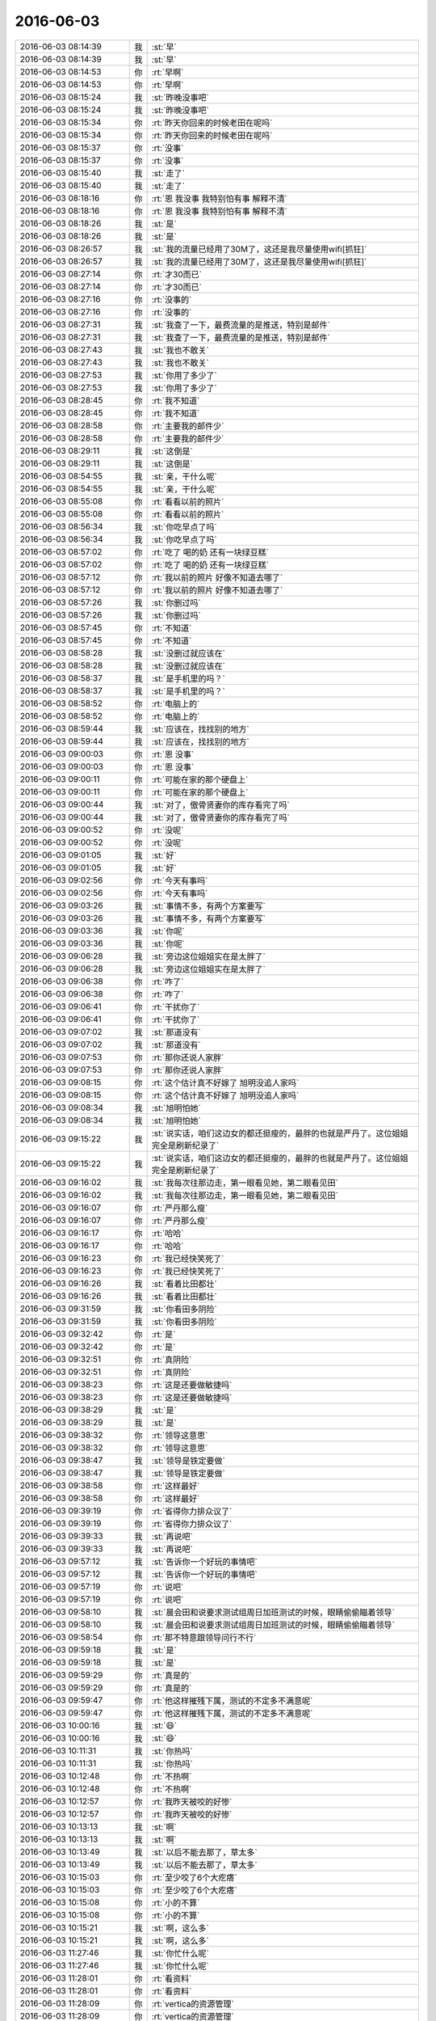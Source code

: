 2016-06-03
-------------

.. list-table::
   :widths: 25, 1, 60

   * - 2016-06-03 08:14:39
     - 我
     - :st:`早`
   * - 2016-06-03 08:14:39
     - 我
     - :st:`早`
   * - 2016-06-03 08:14:53
     - 你
     - :rt:`早啊`
   * - 2016-06-03 08:14:53
     - 你
     - :rt:`早啊`
   * - 2016-06-03 08:15:24
     - 我
     - :st:`昨晚没事吧`
   * - 2016-06-03 08:15:24
     - 我
     - :st:`昨晚没事吧`
   * - 2016-06-03 08:15:34
     - 你
     - :rt:`昨天你回来的时候老田在呢吗`
   * - 2016-06-03 08:15:34
     - 你
     - :rt:`昨天你回来的时候老田在呢吗`
   * - 2016-06-03 08:15:37
     - 你
     - :rt:`没事`
   * - 2016-06-03 08:15:37
     - 你
     - :rt:`没事`
   * - 2016-06-03 08:15:40
     - 我
     - :st:`走了`
   * - 2016-06-03 08:15:40
     - 我
     - :st:`走了`
   * - 2016-06-03 08:18:16
     - 你
     - :rt:`恩 我没事 我特别怕有事 解释不清`
   * - 2016-06-03 08:18:16
     - 你
     - :rt:`恩 我没事 我特别怕有事 解释不清`
   * - 2016-06-03 08:18:26
     - 我
     - :st:`是`
   * - 2016-06-03 08:18:26
     - 我
     - :st:`是`
   * - 2016-06-03 08:26:57
     - 我
     - :st:`我的流量已经用了30M了，这还是我尽量使用wifi[抓狂]`
   * - 2016-06-03 08:26:57
     - 我
     - :st:`我的流量已经用了30M了，这还是我尽量使用wifi[抓狂]`
   * - 2016-06-03 08:27:14
     - 你
     - :rt:`才30而已`
   * - 2016-06-03 08:27:14
     - 你
     - :rt:`才30而已`
   * - 2016-06-03 08:27:16
     - 你
     - :rt:`没事的`
   * - 2016-06-03 08:27:16
     - 你
     - :rt:`没事的`
   * - 2016-06-03 08:27:31
     - 我
     - :st:`我查了一下，最费流量的是推送，特别是邮件`
   * - 2016-06-03 08:27:31
     - 我
     - :st:`我查了一下，最费流量的是推送，特别是邮件`
   * - 2016-06-03 08:27:43
     - 我
     - :st:`我也不敢关`
   * - 2016-06-03 08:27:43
     - 我
     - :st:`我也不敢关`
   * - 2016-06-03 08:27:53
     - 我
     - :st:`你用了多少了`
   * - 2016-06-03 08:27:53
     - 我
     - :st:`你用了多少了`
   * - 2016-06-03 08:28:45
     - 你
     - :rt:`我不知道`
   * - 2016-06-03 08:28:45
     - 你
     - :rt:`我不知道`
   * - 2016-06-03 08:28:58
     - 你
     - :rt:`主要我的邮件少`
   * - 2016-06-03 08:28:58
     - 你
     - :rt:`主要我的邮件少`
   * - 2016-06-03 08:29:11
     - 我
     - :st:`这倒是`
   * - 2016-06-03 08:29:11
     - 我
     - :st:`这倒是`
   * - 2016-06-03 08:54:55
     - 我
     - :st:`亲，干什么呢`
   * - 2016-06-03 08:54:55
     - 我
     - :st:`亲，干什么呢`
   * - 2016-06-03 08:55:08
     - 你
     - :rt:`看看以前的照片`
   * - 2016-06-03 08:55:08
     - 你
     - :rt:`看看以前的照片`
   * - 2016-06-03 08:56:34
     - 我
     - :st:`你吃早点了吗`
   * - 2016-06-03 08:56:34
     - 我
     - :st:`你吃早点了吗`
   * - 2016-06-03 08:57:02
     - 你
     - :rt:`吃了 喝的奶 还有一块绿豆糕`
   * - 2016-06-03 08:57:02
     - 你
     - :rt:`吃了 喝的奶 还有一块绿豆糕`
   * - 2016-06-03 08:57:12
     - 你
     - :rt:`我以前的照片 好像不知道去哪了`
   * - 2016-06-03 08:57:12
     - 你
     - :rt:`我以前的照片 好像不知道去哪了`
   * - 2016-06-03 08:57:26
     - 我
     - :st:`你删过吗`
   * - 2016-06-03 08:57:26
     - 我
     - :st:`你删过吗`
   * - 2016-06-03 08:57:45
     - 你
     - :rt:`不知道`
   * - 2016-06-03 08:57:45
     - 你
     - :rt:`不知道`
   * - 2016-06-03 08:58:28
     - 我
     - :st:`没删过就应该在`
   * - 2016-06-03 08:58:28
     - 我
     - :st:`没删过就应该在`
   * - 2016-06-03 08:58:37
     - 我
     - :st:`是手机里的吗？`
   * - 2016-06-03 08:58:37
     - 我
     - :st:`是手机里的吗？`
   * - 2016-06-03 08:58:52
     - 你
     - :rt:`电脑上的`
   * - 2016-06-03 08:58:52
     - 你
     - :rt:`电脑上的`
   * - 2016-06-03 08:59:44
     - 我
     - :st:`应该在，找找别的地方`
   * - 2016-06-03 08:59:44
     - 我
     - :st:`应该在，找找别的地方`
   * - 2016-06-03 09:00:03
     - 你
     - :rt:`恩 没事`
   * - 2016-06-03 09:00:03
     - 你
     - :rt:`恩 没事`
   * - 2016-06-03 09:00:11
     - 你
     - :rt:`可能在家的那个硬盘上`
   * - 2016-06-03 09:00:11
     - 你
     - :rt:`可能在家的那个硬盘上`
   * - 2016-06-03 09:00:44
     - 我
     - :st:`对了，傲骨贤妻你的库存看完了吗`
   * - 2016-06-03 09:00:44
     - 我
     - :st:`对了，傲骨贤妻你的库存看完了吗`
   * - 2016-06-03 09:00:52
     - 你
     - :rt:`没呢`
   * - 2016-06-03 09:00:52
     - 你
     - :rt:`没呢`
   * - 2016-06-03 09:01:05
     - 我
     - :st:`好`
   * - 2016-06-03 09:01:05
     - 我
     - :st:`好`
   * - 2016-06-03 09:02:56
     - 你
     - :rt:`今天有事吗`
   * - 2016-06-03 09:02:56
     - 你
     - :rt:`今天有事吗`
   * - 2016-06-03 09:03:26
     - 我
     - :st:`事情不多，有两个方案要写`
   * - 2016-06-03 09:03:26
     - 我
     - :st:`事情不多，有两个方案要写`
   * - 2016-06-03 09:03:36
     - 我
     - :st:`你呢`
   * - 2016-06-03 09:03:36
     - 我
     - :st:`你呢`
   * - 2016-06-03 09:06:28
     - 我
     - :st:`旁边这位姐姐实在是太胖了`
   * - 2016-06-03 09:06:28
     - 我
     - :st:`旁边这位姐姐实在是太胖了`
   * - 2016-06-03 09:06:38
     - 你
     - :rt:`咋了`
   * - 2016-06-03 09:06:38
     - 你
     - :rt:`咋了`
   * - 2016-06-03 09:06:41
     - 你
     - :rt:`干扰你了`
   * - 2016-06-03 09:06:41
     - 你
     - :rt:`干扰你了`
   * - 2016-06-03 09:07:02
     - 我
     - :st:`那道没有`
   * - 2016-06-03 09:07:02
     - 我
     - :st:`那道没有`
   * - 2016-06-03 09:07:53
     - 你
     - :rt:`那你还说人家胖`
   * - 2016-06-03 09:07:53
     - 你
     - :rt:`那你还说人家胖`
   * - 2016-06-03 09:08:15
     - 你
     - :rt:`这个估计真不好嫁了 旭明没追人家吗`
   * - 2016-06-03 09:08:15
     - 你
     - :rt:`这个估计真不好嫁了 旭明没追人家吗`
   * - 2016-06-03 09:08:34
     - 我
     - :st:`旭明怕她`
   * - 2016-06-03 09:08:34
     - 我
     - :st:`旭明怕她`
   * - 2016-06-03 09:15:22
     - 我
     - :st:`说实话，咱们这边女的都还挺瘦的，最胖的也就是严丹了。这位姐姐完全是刷新纪录了`
   * - 2016-06-03 09:15:22
     - 我
     - :st:`说实话，咱们这边女的都还挺瘦的，最胖的也就是严丹了。这位姐姐完全是刷新纪录了`
   * - 2016-06-03 09:16:02
     - 我
     - :st:`我每次往那边走，第一眼看见她，第二眼看见田`
   * - 2016-06-03 09:16:02
     - 我
     - :st:`我每次往那边走，第一眼看见她，第二眼看见田`
   * - 2016-06-03 09:16:07
     - 你
     - :rt:`严丹那么瘦`
   * - 2016-06-03 09:16:07
     - 你
     - :rt:`严丹那么瘦`
   * - 2016-06-03 09:16:17
     - 你
     - :rt:`哈哈`
   * - 2016-06-03 09:16:17
     - 你
     - :rt:`哈哈`
   * - 2016-06-03 09:16:23
     - 你
     - :rt:`我已经快笑死了`
   * - 2016-06-03 09:16:23
     - 你
     - :rt:`我已经快笑死了`
   * - 2016-06-03 09:16:26
     - 我
     - :st:`看着比田都壮`
   * - 2016-06-03 09:16:26
     - 我
     - :st:`看着比田都壮`
   * - 2016-06-03 09:31:59
     - 我
     - :st:`你看田多阴险`
   * - 2016-06-03 09:31:59
     - 我
     - :st:`你看田多阴险`
   * - 2016-06-03 09:32:42
     - 你
     - :rt:`是`
   * - 2016-06-03 09:32:42
     - 你
     - :rt:`是`
   * - 2016-06-03 09:32:51
     - 你
     - :rt:`真阴险`
   * - 2016-06-03 09:32:51
     - 你
     - :rt:`真阴险`
   * - 2016-06-03 09:38:23
     - 你
     - :rt:`这是还要做敏捷吗`
   * - 2016-06-03 09:38:23
     - 你
     - :rt:`这是还要做敏捷吗`
   * - 2016-06-03 09:38:29
     - 我
     - :st:`是`
   * - 2016-06-03 09:38:29
     - 我
     - :st:`是`
   * - 2016-06-03 09:38:32
     - 你
     - :rt:`领导这意思`
   * - 2016-06-03 09:38:32
     - 你
     - :rt:`领导这意思`
   * - 2016-06-03 09:38:47
     - 我
     - :st:`领导是铁定要做`
   * - 2016-06-03 09:38:47
     - 我
     - :st:`领导是铁定要做`
   * - 2016-06-03 09:38:58
     - 你
     - :rt:`这样最好`
   * - 2016-06-03 09:38:58
     - 你
     - :rt:`这样最好`
   * - 2016-06-03 09:39:19
     - 你
     - :rt:`省得你力排众议了`
   * - 2016-06-03 09:39:19
     - 你
     - :rt:`省得你力排众议了`
   * - 2016-06-03 09:39:33
     - 我
     - :st:`再说吧`
   * - 2016-06-03 09:39:33
     - 我
     - :st:`再说吧`
   * - 2016-06-03 09:57:12
     - 我
     - :st:`告诉你一个好玩的事情吧`
   * - 2016-06-03 09:57:12
     - 我
     - :st:`告诉你一个好玩的事情吧`
   * - 2016-06-03 09:57:19
     - 你
     - :rt:`说吧`
   * - 2016-06-03 09:57:19
     - 你
     - :rt:`说吧`
   * - 2016-06-03 09:58:10
     - 我
     - :st:`晨会田和说要求测试组周日加班测试的时候，眼睛偷偷瞄着领导`
   * - 2016-06-03 09:58:10
     - 我
     - :st:`晨会田和说要求测试组周日加班测试的时候，眼睛偷偷瞄着领导`
   * - 2016-06-03 09:58:54
     - 你
     - :rt:`那不特意跟领导问行不行`
   * - 2016-06-03 09:59:18
     - 我
     - :st:`是`
   * - 2016-06-03 09:59:18
     - 我
     - :st:`是`
   * - 2016-06-03 09:59:29
     - 你
     - :rt:`真是的`
   * - 2016-06-03 09:59:29
     - 你
     - :rt:`真是的`
   * - 2016-06-03 09:59:47
     - 你
     - :rt:`他这样摧残下属，测试的不定多不满意呢`
   * - 2016-06-03 09:59:47
     - 你
     - :rt:`他这样摧残下属，测试的不定多不满意呢`
   * - 2016-06-03 10:00:16
     - 我
     - :st:`😄`
   * - 2016-06-03 10:00:16
     - 我
     - :st:`😄`
   * - 2016-06-03 10:11:31
     - 我
     - :st:`你热吗`
   * - 2016-06-03 10:11:31
     - 我
     - :st:`你热吗`
   * - 2016-06-03 10:12:48
     - 你
     - :rt:`不热啊`
   * - 2016-06-03 10:12:48
     - 你
     - :rt:`不热啊`
   * - 2016-06-03 10:12:57
     - 你
     - :rt:`我昨天被咬的好惨`
   * - 2016-06-03 10:12:57
     - 你
     - :rt:`我昨天被咬的好惨`
   * - 2016-06-03 10:13:13
     - 我
     - :st:`啊`
   * - 2016-06-03 10:13:13
     - 我
     - :st:`啊`
   * - 2016-06-03 10:13:49
     - 我
     - :st:`以后不能去那了，草太多`
   * - 2016-06-03 10:13:49
     - 我
     - :st:`以后不能去那了，草太多`
   * - 2016-06-03 10:15:03
     - 你
     - :rt:`至少咬了6个大疙瘩`
   * - 2016-06-03 10:15:03
     - 你
     - :rt:`至少咬了6个大疙瘩`
   * - 2016-06-03 10:15:08
     - 你
     - :rt:`小的不算`
   * - 2016-06-03 10:15:08
     - 你
     - :rt:`小的不算`
   * - 2016-06-03 10:15:21
     - 我
     - :st:`啊，这么多`
   * - 2016-06-03 10:15:21
     - 我
     - :st:`啊，这么多`
   * - 2016-06-03 11:27:46
     - 我
     - :st:`你忙什么呢`
   * - 2016-06-03 11:27:46
     - 我
     - :st:`你忙什么呢`
   * - 2016-06-03 11:28:01
     - 你
     - :rt:`看资料`
   * - 2016-06-03 11:28:01
     - 你
     - :rt:`看资料`
   * - 2016-06-03 11:28:09
     - 你
     - :rt:`vertica的资源管理`
   * - 2016-06-03 11:28:09
     - 你
     - :rt:`vertica的资源管理`
   * - 2016-06-03 11:28:14
     - 我
     - :st:`好的`
   * - 2016-06-03 11:28:14
     - 我
     - :st:`好的`
   * - 2016-06-03 11:28:20
     - 我
     - :st:`今天心情怎么样`
   * - 2016-06-03 11:28:20
     - 我
     - :st:`今天心情怎么样`
   * - 2016-06-03 11:28:30
     - 你
     - :rt:`挺好的啊`
   * - 2016-06-03 11:28:30
     - 你
     - :rt:`挺好的啊`
   * - 2016-06-03 11:29:01
     - 我
     - :st:`好，担心你感性的部分受昨天的影响`
   * - 2016-06-03 11:29:01
     - 我
     - :st:`好，担心你感性的部分受昨天的影响`
   * - 2016-06-03 11:29:34
     - 你
     - :rt:`没事 我就没当回事 最起码不是特别影响我心情的事`
   * - 2016-06-03 11:29:34
     - 你
     - :rt:`没事 我就没当回事 最起码不是特别影响我心情的事`
   * - 2016-06-03 11:29:45
     - 我
     - :st:`好的`
   * - 2016-06-03 11:29:45
     - 我
     - :st:`好的`
   * - 2016-06-03 11:29:53
     - 你
     - :rt:`这些有没有都无所谓`
   * - 2016-06-03 11:29:53
     - 你
     - :rt:`这些有没有都无所谓`
   * - 2016-06-03 11:30:12
     - 我
     - :st:`嗯`
   * - 2016-06-03 11:30:12
     - 我
     - :st:`嗯`
   * - 2016-06-03 11:40:55
     - 我
     - :st:`你今天带的什么吃的`
   * - 2016-06-03 11:40:55
     - 我
     - :st:`你今天带的什么吃的`
   * - 2016-06-03 12:32:17
     - 我
     - [链接] `居里夫人的婚外情人和爱因斯坦的私生女 <http://mp.weixin.qq.com/s?__biz=MzA5NDMyNzY0Mg==&mid=2650116673&idx=1&sn=a41217e8844baad8cd0512bfb2d52c0d&scene=1&srcid=0603DkjsLXBzmECO7VHv481I#rd>`_
   * - 2016-06-03 12:32:17
     - 我
     - [链接] `居里夫人的婚外情人和爱因斯坦的私生女 <http://mp.weixin.qq.com/s?__biz=MzA5NDMyNzY0Mg==&mid=2650116673&idx=1&sn=a41217e8844baad8cd0512bfb2d52c0d&scene=1&srcid=0603DkjsLXBzmECO7VHv481I#rd>`_
   * - 2016-06-03 13:22:57
     - 你
     - :rt:`亲 我那么妹夫过世了`
   * - 2016-06-03 13:22:57
     - 你
     - :rt:`亲 我那么妹夫过世了`
   * - 2016-06-03 13:38:50
     - 我
     - :st:`啊`
   * - 2016-06-03 13:38:50
     - 我
     - :st:`啊`
   * - 2016-06-03 13:38:57
     - 我
     - :st:`刚睡醒`
   * - 2016-06-03 13:38:57
     - 我
     - :st:`刚睡醒`
   * - 2016-06-03 13:39:05
     - 你
     - :rt:`恩`
   * - 2016-06-03 13:39:05
     - 你
     - :rt:`恩`
   * - 2016-06-03 13:40:10
     - 我
     - :st:`你需要回去看看吗`
   * - 2016-06-03 13:40:10
     - 我
     - :st:`你需要回去看看吗`
   * - 2016-06-03 13:40:43
     - 你
     - :rt:`我姑姑说不用了 都没让回去`
   * - 2016-06-03 13:40:43
     - 你
     - :rt:`我姑姑说不用了 都没让回去`
   * - 2016-06-03 13:40:53
     - 我
     - :st:`哦`
   * - 2016-06-03 13:40:53
     - 我
     - :st:`哦`
   * - 2016-06-03 13:41:24
     - 我
     - :st:`我睡不醒了，该死的戒断反应`
   * - 2016-06-03 13:41:24
     - 我
     - :st:`我睡不醒了，该死的戒断反应`
   * - 2016-06-03 13:42:30
     - 你
     - :rt:`怎么这么厉害`
   * - 2016-06-03 13:42:30
     - 你
     - :rt:`怎么这么厉害`
   * - 2016-06-03 13:48:35
     - 我
     - :st:`嗯`
   * - 2016-06-03 13:48:35
     - 我
     - :st:`嗯`
   * - 2016-06-03 13:48:45
     - 你
     - :rt:`你周一上班吗`
   * - 2016-06-03 13:48:45
     - 你
     - :rt:`你周一上班吗`
   * - 2016-06-03 13:48:58
     - 我
     - :st:`上班，我打算上两天`
   * - 2016-06-03 13:48:58
     - 我
     - :st:`上班，我打算上两天`
   * - 2016-06-03 13:49:10
     - 我
     - :st:`请一天假`
   * - 2016-06-03 13:49:10
     - 我
     - :st:`请一天假`
   * - 2016-06-03 13:49:15
     - 你
     - :rt:`恩 好`
   * - 2016-06-03 13:49:15
     - 你
     - :rt:`恩 好`
   * - 2016-06-03 13:50:17
     - 我
     - :st:`你看了阿娇朋友圈发的吗？`
   * - 2016-06-03 13:50:17
     - 我
     - :st:`你看了阿娇朋友圈发的吗？`
   * - 2016-06-03 13:50:32
     - 你
     - :rt:`没有 我看看`
   * - 2016-06-03 13:50:32
     - 你
     - :rt:`没有 我看看`
   * - 2016-06-03 13:51:03
     - 我
     - :st:`我当时想回一个：为什么男人的和女人的不一样`
   * - 2016-06-03 13:51:03
     - 我
     - :st:`我当时想回一个：为什么男人的和女人的不一样`
   * - 2016-06-03 13:51:45
     - 你
     - :rt:`她才不想呢`
   * - 2016-06-03 13:51:45
     - 你
     - :rt:`她才不想呢`
   * - 2016-06-03 13:52:46
     - 我
     - :st:`唉，人与人的差别怎么就那么大呢`
   * - 2016-06-03 13:52:46
     - 我
     - :st:`唉，人与人的差别怎么就那么大呢`
   * - 2016-06-03 13:53:07
     - 你
     - :rt:`是啊 我也觉得挺大的`
   * - 2016-06-03 13:53:07
     - 你
     - :rt:`是啊 我也觉得挺大的`
   * - 2016-06-03 14:46:34
     - 你
     - :rt:`你干嘛呢`
   * - 2016-06-03 14:46:34
     - 你
     - :rt:`你干嘛呢`
   * - 2016-06-03 14:46:47
     - 我
     - :st:`正在修改番薯的文档`
   * - 2016-06-03 14:46:47
     - 我
     - :st:`正在修改番薯的文档`
   * - 2016-06-03 14:46:52
     - 我
     - :st:`你呢`
   * - 2016-06-03 14:46:52
     - 我
     - :st:`你呢`
   * - 2016-06-03 14:47:03
     - 你
     - :rt:`翻译`
   * - 2016-06-03 14:47:03
     - 你
     - :rt:`翻译`
   * - 2016-06-03 14:47:05
     - 你
     - :rt:`好烦`
   * - 2016-06-03 14:47:05
     - 你
     - :rt:`好烦`
   * - 2016-06-03 14:47:15
     - 我
     - :st:`什么时候交`
   * - 2016-06-03 14:47:15
     - 我
     - :st:`什么时候交`
   * - 2016-06-03 14:47:26
     - 你
     - :rt:`没时候`
   * - 2016-06-03 14:47:26
     - 你
     - :rt:`没时候`
   * - 2016-06-03 14:47:34
     - 你
     - :rt:`也不是什么重要的活`
   * - 2016-06-03 14:47:34
     - 你
     - :rt:`也不是什么重要的活`
   * - 2016-06-03 14:47:38
     - 你
     - :rt:`就是磨洋工`
   * - 2016-06-03 14:47:38
     - 你
     - :rt:`就是磨洋工`
   * - 2016-06-03 14:47:42
     - 你
     - :rt:`所以我才烦`
   * - 2016-06-03 14:47:42
     - 你
     - :rt:`所以我才烦`
   * - 2016-06-03 14:47:45
     - 我
     - :st:`那就歇会吧，聊会天`
   * - 2016-06-03 14:47:45
     - 我
     - :st:`那就歇会吧，聊会天`
   * - 2016-06-03 14:47:53
     - 你
     - :rt:`好啊`
   * - 2016-06-03 14:47:53
     - 你
     - :rt:`好啊`
   * - 2016-06-03 14:48:00
     - 你
     - :rt:`我不累`
   * - 2016-06-03 14:48:00
     - 你
     - :rt:`我不累`
   * - 2016-06-03 14:48:05
     - 你
     - :rt:`就是不喜欢干这个活`
   * - 2016-06-03 14:48:05
     - 你
     - :rt:`就是不喜欢干这个活`
   * - 2016-06-03 14:48:18
     - 我
     - :st:`那就不干`
   * - 2016-06-03 14:48:18
     - 我
     - :st:`那就不干`
   * - 2016-06-03 14:49:05
     - 你
     - :rt:`唉`
   * - 2016-06-03 14:49:05
     - 你
     - :rt:`唉`
   * - 2016-06-03 14:49:42
     - 你
     - :rt:`王志最近干啥呢`
   * - 2016-06-03 14:49:42
     - 你
     - :rt:`王志最近干啥呢`
   * - 2016-06-03 14:49:57
     - 我
     - :st:`TPC-DS评估`
   * - 2016-06-03 14:49:57
     - 我
     - :st:`TPC-DS评估`
   * - 2016-06-03 14:52:37
     - 你
     - :rt:`也挺烦的`
   * - 2016-06-03 14:52:37
     - 你
     - :rt:`也挺烦的`
   * - 2016-06-03 14:52:42
     - 你
     - :rt:`调研就是很烦`
   * - 2016-06-03 14:52:42
     - 你
     - :rt:`调研就是很烦`
   * - 2016-06-03 14:52:52
     - 我
     - :st:`他不烦`
   * - 2016-06-03 14:52:52
     - 我
     - :st:`他不烦`
   * - 2016-06-03 14:52:54
     - 你
     - :rt:`主要目标不明确`
   * - 2016-06-03 14:52:54
     - 你
     - :rt:`主要目标不明确`
   * - 2016-06-03 14:53:21
     - 我
     - :st:`他的评估目标很明确的`
   * - 2016-06-03 14:53:21
     - 我
     - :st:`他的评估目标很明确的`
   * - 2016-06-03 14:54:00
     - 我
     - :st:`安排给他的任务已经完成了，他现在是自己找事干呢`
   * - 2016-06-03 14:54:00
     - 我
     - :st:`安排给他的任务已经完成了，他现在是自己找事干呢`
   * - 2016-06-03 14:54:18
     - 你
     - :rt:`那不给他安排活吗`
   * - 2016-06-03 14:54:18
     - 你
     - :rt:`那不给他安排活吗`
   * - 2016-06-03 14:55:01
     - 我
     - :st:`他的技术不行，以前安排过，经常出错，还得靠着老毛`
   * - 2016-06-03 14:55:01
     - 我
     - :st:`他的技术不行，以前安排过，经常出错，还得靠着老毛`
   * - 2016-06-03 14:56:01
     - 你
     - :rt:`哦 不是挺厉害的吗`
   * - 2016-06-03 14:56:01
     - 你
     - :rt:`哦 不是挺厉害的吗`
   * - 2016-06-03 14:56:09
     - 你
     - :rt:`那现在也不给安排活了啊`
   * - 2016-06-03 14:56:09
     - 你
     - :rt:`那现在也不给安排活了啊`
   * - 2016-06-03 14:56:10
     - 你
     - :rt:`好可怜`
   * - 2016-06-03 14:56:10
     - 你
     - :rt:`好可怜`
   * - 2016-06-03 14:56:40
     - 我
     - :st:`领导对他有别的安排`
   * - 2016-06-03 14:56:40
     - 我
     - :st:`领导对他有别的安排`
   * - 2016-06-03 14:56:58
     - 我
     - :st:`想让他代替领导去讲PPT`
   * - 2016-06-03 14:56:58
     - 我
     - :st:`想让他代替领导去讲PPT`
   * - 2016-06-03 14:57:12
     - 我
     - :st:`我现在给他安排的都是这样的活`
   * - 2016-06-03 14:57:12
     - 我
     - :st:`我现在给他安排的都是这样的活`
   * - 2016-06-03 14:57:30
     - 我
     - :st:`问题之类的就不安排他了`
   * - 2016-06-03 14:57:30
     - 我
     - :st:`问题之类的就不安排他了`
   * - 2016-06-03 14:58:09
     - 我
     - :st:`所以他现在培训的时候问的问题很多，就是因为需要全面了解咱们的产品`
   * - 2016-06-03 14:58:09
     - 我
     - :st:`所以他现在培训的时候问的问题很多，就是因为需要全面了解咱们的产品`
   * - 2016-06-03 14:59:05
     - 你
     - :rt:`哦 原来是这样啊`
   * - 2016-06-03 14:59:05
     - 你
     - :rt:`哦 原来是这样啊`
   * - 2016-06-03 14:59:13
     - 你
     - :rt:`那领导已经跟他说了呗`
   * - 2016-06-03 14:59:13
     - 你
     - :rt:`那领导已经跟他说了呗`
   * - 2016-06-03 14:59:21
     - 我
     - :st:`是`
   * - 2016-06-03 14:59:21
     - 我
     - :st:`是`
   * - 2016-06-03 14:59:39
     - 我
     - :st:`领导没有直接和他说，是通过我说的`
   * - 2016-06-03 14:59:39
     - 我
     - :st:`领导没有直接和他说，是通过我说的`
   * - 2016-06-03 15:01:48
     - 我
     - :st:`领导的意思是平时还在一组，等需要再喊他`
   * - 2016-06-03 15:01:48
     - 我
     - :st:`领导的意思是平时还在一组，等需要再喊他`
   * - 2016-06-03 15:01:57
     - 你
     - :rt:`好惨`
   * - 2016-06-03 15:01:57
     - 你
     - :rt:`好惨`
   * - 2016-06-03 15:02:04
     - 我
     - :st:`你知道王志有多滑吗`
   * - 2016-06-03 15:02:04
     - 我
     - :st:`你知道王志有多滑吗`
   * - 2016-06-03 15:02:26
     - 你
     - :rt:`不知道`
   * - 2016-06-03 15:02:26
     - 你
     - :rt:`不知道`
   * - 2016-06-03 15:03:05
     - 我
     - :st:`旭明让他整理每个月的统计数据，王志说整理不了问题的，他就不干，旭明还得让老毛干`
   * - 2016-06-03 15:03:05
     - 我
     - :st:`旭明让他整理每个月的统计数据，王志说整理不了问题的，他就不干，旭明还得让老毛干`
   * - 2016-06-03 15:03:50
     - 你
     - :rt:`这就叫知人知面不知心`
   * - 2016-06-03 15:03:50
     - 你
     - :rt:`这就叫知人知面不知心`
   * - 2016-06-03 15:03:59
     - 我
     - :st:`是`
   * - 2016-06-03 15:03:59
     - 我
     - :st:`是`
   * - 2016-06-03 15:04:11
     - 我
     - :st:`他当面一套，背后一套`
   * - 2016-06-03 15:04:11
     - 我
     - :st:`他当面一套，背后一套`
   * - 2016-06-03 15:04:22
     - 你
     - :rt:`是`
   * - 2016-06-03 15:04:22
     - 你
     - :rt:`是`
   * - 2016-06-03 15:05:18
     - 你
     - :rt:`害人害己`
   * - 2016-06-03 15:05:18
     - 你
     - :rt:`害人害己`
   * - 2016-06-03 15:05:29
     - 我
     - :st:`不说他了`
   * - 2016-06-03 15:05:29
     - 我
     - :st:`不说他了`
   * - 2016-06-03 15:05:37
     - 我
     - :st:`阿娇回家了吗`
   * - 2016-06-03 15:05:37
     - 我
     - :st:`阿娇回家了吗`
   * - 2016-06-03 15:05:39
     - 你
     - :rt:`恩`
   * - 2016-06-03 15:05:39
     - 你
     - :rt:`恩`
   * - 2016-06-03 15:06:34
     - 你
     - :rt:`回了`
   * - 2016-06-03 15:06:34
     - 你
     - :rt:`回了`
   * - 2016-06-03 15:06:39
     - 你
     - :rt:`我忘跟你说了`
   * - 2016-06-03 15:06:39
     - 你
     - :rt:`我忘跟你说了`
   * - 2016-06-03 15:06:44
     - 你
     - :rt:`前天晚上回去的`
   * - 2016-06-03 15:06:44
     - 你
     - :rt:`前天晚上回去的`
   * - 2016-06-03 15:06:53
     - 我
     - :st:`俩人没事了`
   * - 2016-06-03 15:06:53
     - 我
     - :st:`俩人没事了`
   * - 2016-06-03 15:07:27
     - 你
     - :rt:`就当没事了呗`
   * - 2016-06-03 15:07:27
     - 你
     - :rt:`就当没事了呗`
   * - 2016-06-03 15:08:56
     - 你
     - :rt:`为啥不说话了`
   * - 2016-06-03 15:08:56
     - 你
     - :rt:`为啥不说话了`
   * - 2016-06-03 15:09:08
     - 我
     - :st:`回邮件呢`
   * - 2016-06-03 15:09:08
     - 我
     - :st:`回邮件呢`
   * - 2016-06-03 15:10:46
     - 我
     - :st:`给你转一个敏捷开发的文章吧`
   * - 2016-06-03 15:10:46
     - 我
     - :st:`给你转一个敏捷开发的文章吧`
   * - 2016-06-03 15:10:53
     - 你
     - :rt:`好`
   * - 2016-06-03 15:10:53
     - 你
     - :rt:`好`
   * - 2016-06-03 15:10:56
     - 我
     - :st:`你先看看，增加点感性认识`
   * - 2016-06-03 15:10:56
     - 我
     - :st:`你先看看，增加点感性认识`
   * - 2016-06-03 15:11:06
     - 我
     - [链接] `我的敏捷开发方法论 <http://mp.weixin.qq.com/s?__biz=MjM5OTA1MDUyMA==&mid=2655436010&idx=1&sn=b4a933db68dce1c786932a2e946f0418&scene=0#rd>`_
   * - 2016-06-03 15:11:06
     - 我
     - [链接] `我的敏捷开发方法论 <http://mp.weixin.qq.com/s?__biz=MjM5OTA1MDUyMA==&mid=2655436010&idx=1&sn=b4a933db68dce1c786932a2e946f0418&scene=0#rd>`_
   * - 2016-06-03 15:11:10
     - 你
     - :rt:`你看领导昨天还发了个敏捷的链接呢`
   * - 2016-06-03 15:11:10
     - 你
     - :rt:`你看领导昨天还发了个敏捷的链接呢`
   * - 2016-06-03 15:11:24
     - 我
     - :st:`是`
   * - 2016-06-03 15:11:24
     - 我
     - :st:`是`
   * - 2016-06-03 15:17:34
     - 你
     - :rt:`我待会再看`
   * - 2016-06-03 15:17:34
     - 你
     - :rt:`我待会再看`
   * - 2016-06-03 15:18:09
     - 我
     - :st:`好的`
   * - 2016-06-03 15:18:09
     - 我
     - :st:`好的`
   * - 2016-06-03 15:18:40
     - 我
     - :st:`周末你干什么`
   * - 2016-06-03 15:18:40
     - 我
     - :st:`周末你干什么`
   * - 2016-06-03 15:18:55
     - 你
     - :rt:`没啥事`
   * - 2016-06-03 15:18:55
     - 你
     - :rt:`没啥事`
   * - 2016-06-03 15:19:06
     - 你
     - :rt:`睡觉[微笑]`
   * - 2016-06-03 15:19:06
     - 你
     - :rt:`睡觉[微笑]`
   * - 2016-06-03 15:19:24
     - 我
     - :st:`那倒是，好好补补觉`
   * - 2016-06-03 15:19:24
     - 我
     - :st:`那倒是，好好补补觉`
   * - 2016-06-03 15:20:26
     - 你
     - :rt:`没什么聊的`
   * - 2016-06-03 15:20:26
     - 你
     - :rt:`没什么聊的`
   * - 2016-06-03 15:20:34
     - 我
     - :st:`😄`
   * - 2016-06-03 15:20:34
     - 我
     - :st:`😄`
   * - 2016-06-03 15:20:40
     - 我
     - :st:`你没有问题了吗`
   * - 2016-06-03 15:20:40
     - 我
     - :st:`你没有问题了吗`
   * - 2016-06-03 15:21:06
     - 我
     - :st:`你以前总是一堆一堆的问题`
   * - 2016-06-03 15:21:06
     - 我
     - :st:`你以前总是一堆一堆的问题`
   * - 2016-06-03 15:21:20
     - 你
     - :rt:`哈哈`
   * - 2016-06-03 15:21:20
     - 你
     - :rt:`哈哈`
   * - 2016-06-03 15:21:25
     - 我
     - :st:`就是心情不好的时候才没有问题`
   * - 2016-06-03 15:21:25
     - 我
     - :st:`就是心情不好的时候才没有问题`
   * - 2016-06-03 15:21:26
     - 你
     - :rt:`没有什么了`
   * - 2016-06-03 15:21:26
     - 你
     - :rt:`没有什么了`
   * - 2016-06-03 15:21:44
     - 你
     - :rt:`我没有心情不好`
   * - 2016-06-03 15:21:44
     - 你
     - :rt:`我没有心情不好`
   * - 2016-06-03 15:21:56
     - 你
     - :rt:`我挺好的`
   * - 2016-06-03 15:21:56
     - 你
     - :rt:`我挺好的`
   * - 2016-06-03 15:22:02
     - 你
     - :rt:`你是不是一点不喜欢我啊`
   * - 2016-06-03 15:22:02
     - 你
     - :rt:`你是不是一点不喜欢我啊`
   * - 2016-06-03 15:22:14
     - 我
     - :st:`你为啥问这个`
   * - 2016-06-03 15:22:14
     - 我
     - :st:`你为啥问这个`
   * - 2016-06-03 15:22:29
     - 你
     - :rt:`昨天你说的`
   * - 2016-06-03 15:22:29
     - 你
     - :rt:`昨天你说的`
   * - 2016-06-03 15:23:00
     - 我
     - :st:`明白了，咱俩的术语老是对不上`
   * - 2016-06-03 15:23:00
     - 我
     - :st:`明白了，咱俩的术语老是对不上`
   * - 2016-06-03 15:23:33
     - 你
     - :rt:`哈哈`
   * - 2016-06-03 15:23:33
     - 你
     - :rt:`哈哈`
   * - 2016-06-03 15:23:38
     - 我
     - :st:`这么说吧`
   * - 2016-06-03 15:23:38
     - 我
     - :st:`这么说吧`
   * - 2016-06-03 15:23:43
     - 你
     - :rt:`你这个『喜欢』我都理解了一年了`
   * - 2016-06-03 15:23:43
     - 你
     - :rt:`你这个『喜欢』我都理解了一年了`
   * - 2016-06-03 15:23:49
     - 你
     - :rt:`一年半`
   * - 2016-06-03 15:23:49
     - 你
     - :rt:`一年半`
   * - 2016-06-03 15:24:33
     - 我
     - :st:`在两个陌生人到亲密的情侣之间，我认为是连续的光谱`
   * - 2016-06-03 15:24:33
     - 我
     - :st:`在两个陌生人到亲密的情侣之间，我认为是连续的光谱`
   * - 2016-06-03 15:24:43
     - 我
     - :st:`很难严格区分`
   * - 2016-06-03 15:24:43
     - 我
     - :st:`很难严格区分`
   * - 2016-06-03 15:25:03
     - 我
     - :st:`只能这么说，我对你没有欲望`
   * - 2016-06-03 15:25:03
     - 我
     - :st:`只能这么说，我对你没有欲望`
   * - 2016-06-03 15:25:07
     - 你
     - :rt:`恩`
   * - 2016-06-03 15:25:07
     - 你
     - :rt:`恩`
   * - 2016-06-03 15:25:12
     - 我
     - :st:`真是一点都没有`
   * - 2016-06-03 15:25:12
     - 我
     - :st:`真是一点都没有`
   * - 2016-06-03 15:25:32
     - 你
     - :rt:`我知道了`
   * - 2016-06-03 15:25:32
     - 你
     - :rt:`我知道了`
   * - 2016-06-03 15:25:46
     - 你
     - :rt:`别一直强调了`
   * - 2016-06-03 15:25:46
     - 你
     - :rt:`别一直强调了`
   * - 2016-06-03 15:25:58
     - 我
     - :st:`哈哈`
   * - 2016-06-03 15:25:58
     - 我
     - :st:`哈哈`
   * - 2016-06-03 15:26:16
     - 我
     - :st:`应该还是有你说的那种喜欢`
   * - 2016-06-03 15:26:16
     - 我
     - :st:`应该还是有你说的那种喜欢`
   * - 2016-06-03 15:26:25
     - 你
     - :rt:`也不一定有欲望才是喜欢吧`
   * - 2016-06-03 15:26:25
     - 你
     - :rt:`也不一定有欲望才是喜欢吧`
   * - 2016-06-03 15:26:26
     - 我
     - :st:`只不过我自己可以控制`
   * - 2016-06-03 15:26:26
     - 我
     - :st:`只不过我自己可以控制`
   * - 2016-06-03 15:26:36
     - 我
     - :st:`你说的对`
   * - 2016-06-03 15:26:36
     - 我
     - :st:`你说的对`
   * - 2016-06-03 15:27:18
     - 我
     - :st:`爱你，多少都会有一点，不过我自己可以控制，也不想给你带去困扰`
   * - 2016-06-03 15:27:18
     - 我
     - :st:`爱你，多少都会有一点，不过我自己可以控制，也不想给你带去困扰`
   * - 2016-06-03 15:27:34
     - 你
     - :rt:`爱我？`
   * - 2016-06-03 15:27:34
     - 你
     - :rt:`爱我？`
   * - 2016-06-03 15:27:44
     - 你
     - :rt:`我也觉得你很爱我`
   * - 2016-06-03 15:27:44
     - 你
     - :rt:`我也觉得你很爱我`
   * - 2016-06-03 15:27:46
     - 你
     - :rt:`哈哈`
   * - 2016-06-03 15:27:46
     - 你
     - :rt:`哈哈`
   * - 2016-06-03 15:27:49
     - 我
     - :st:`本来我对你就是爱护多，喜欢少`
   * - 2016-06-03 15:27:49
     - 我
     - :st:`本来我对你就是爱护多，喜欢少`
   * - 2016-06-03 15:28:00
     - 你
     - :rt:`是`
   * - 2016-06-03 15:28:00
     - 你
     - :rt:`是`
   * - 2016-06-03 15:28:13
     - 我
     - :st:`很多时候我会有一种冲动`
   * - 2016-06-03 15:28:13
     - 我
     - :st:`很多时候我会有一种冲动`
   * - 2016-06-03 15:28:18
     - 你
     - :rt:`你要非得说爱护也是对的`
   * - 2016-06-03 15:28:18
     - 你
     - :rt:`你要非得说爱护也是对的`
   * - 2016-06-03 15:28:21
     - 你
     - :rt:`啥？`
   * - 2016-06-03 15:28:21
     - 你
     - :rt:`啥？`
   * - 2016-06-03 15:28:29
     - 我
     - :st:`想把你保护起来的冲动`
   * - 2016-06-03 15:28:29
     - 我
     - :st:`想把你保护起来的冲动`
   * - 2016-06-03 15:28:45
     - 我
     - :st:`特别是你受委屈的时候`
   * - 2016-06-03 15:28:45
     - 我
     - :st:`特别是你受委屈的时候`
   * - 2016-06-03 15:29:19
     - 你
     - :rt:`真的啊`
   * - 2016-06-03 15:29:19
     - 你
     - :rt:`真的啊`
   * - 2016-06-03 15:29:21
     - 你
     - :rt:`好幸福`
   * - 2016-06-03 15:29:21
     - 你
     - :rt:`好幸福`
   * - 2016-06-03 15:29:22
     - 我
     - :st:`就有那种所有的委屈都由我来承受，让你躲在后面，只是享受生活`
   * - 2016-06-03 15:29:22
     - 我
     - :st:`就有那种所有的委屈都由我来承受，让你躲在后面，只是享受生活`
   * - 2016-06-03 15:29:28
     - 你
     - :rt:`哈哈`
   * - 2016-06-03 15:29:28
     - 你
     - :rt:`哈哈`
   * - 2016-06-03 15:29:38
     - 你
     - :rt:`那就是成我爸爸了`
   * - 2016-06-03 15:29:38
     - 你
     - :rt:`那就是成我爸爸了`
   * - 2016-06-03 15:29:43
     - 我
     - :st:`其实我也知道自己做不到`
   * - 2016-06-03 15:29:43
     - 我
     - :st:`其实我也知道自己做不到`
   * - 2016-06-03 15:29:50
     - 我
     - :st:`哈哈`
   * - 2016-06-03 15:29:50
     - 我
     - :st:`哈哈`
   * - 2016-06-03 15:30:05
     - 我
     - :st:`我最喜欢看你笑`
   * - 2016-06-03 15:30:05
     - 我
     - :st:`我最喜欢看你笑`
   * - 2016-06-03 15:30:14
     - 我
     - :st:`有时候会特意逗你笑`
   * - 2016-06-03 15:30:14
     - 我
     - :st:`有时候会特意逗你笑`
   * - 2016-06-03 15:30:20
     - 我
     - :st:`上午的时候就是`
   * - 2016-06-03 15:30:20
     - 我
     - :st:`上午的时候就是`
   * - 2016-06-03 15:30:22
     - 你
     - :rt:`哈哈`
   * - 2016-06-03 15:30:22
     - 你
     - :rt:`哈哈`
   * - 2016-06-03 15:30:28
     - 我
     - :st:`我给你发完消息`
   * - 2016-06-03 15:30:28
     - 我
     - :st:`我给你发完消息`
   * - 2016-06-03 15:30:29
     - 你
     - :rt:`哈哈`
   * - 2016-06-03 15:30:29
     - 你
     - :rt:`哈哈`
   * - 2016-06-03 15:30:35
     - 你
     - :rt:`你逗得我不行`
   * - 2016-06-03 15:30:35
     - 你
     - :rt:`你逗得我不行`
   * - 2016-06-03 15:30:38
     - 我
     - :st:`然后就看着你笑`
   * - 2016-06-03 15:30:38
     - 我
     - :st:`然后就看着你笑`
   * - 2016-06-03 15:30:57
     - 我
     - :st:`然后我就觉得特别满足`
   * - 2016-06-03 15:30:57
     - 我
     - :st:`然后我就觉得特别满足`
   * - 2016-06-03 15:31:35
     - 你
     - :rt:`这么简单`
   * - 2016-06-03 15:31:35
     - 你
     - :rt:`这么简单`
   * - 2016-06-03 15:31:48
     - 我
     - :st:`对，就这么简单`
   * - 2016-06-03 15:31:48
     - 我
     - :st:`对，就这么简单`
   * - 2016-06-03 15:31:57
     - 我
     - :st:`其实幸福很简单的`
   * - 2016-06-03 15:31:57
     - 我
     - :st:`其实幸福很简单的`
   * - 2016-06-03 15:32:03
     - 你
     - :rt:`是`
   * - 2016-06-03 15:32:03
     - 你
     - :rt:`是`
   * - 2016-06-03 15:33:06
     - 我
     - :st:`其实我还有一个小秘密没有告诉过你`
   * - 2016-06-03 15:33:06
     - 我
     - :st:`其实我还有一个小秘密没有告诉过你`
   * - 2016-06-03 15:33:10
     - 你
     - :rt:`说说`
   * - 2016-06-03 15:33:10
     - 你
     - :rt:`说说`
   * - 2016-06-03 15:34:09
     - 我
     - :st:`当初我握着你的手给你我的承诺，后来我就想我要给你所有能给你的幸福`
   * - 2016-06-03 15:34:09
     - 我
     - :st:`当初我握着你的手给你我的承诺，后来我就想我要给你所有能给你的幸福`
   * - 2016-06-03 15:34:31
     - 我
     - :st:`不再让你担惊受怕，只让你享受幸福`
   * - 2016-06-03 15:34:31
     - 我
     - :st:`不再让你担惊受怕，只让你享受幸福`
   * - 2016-06-03 15:34:58
     - 你
     - :rt:`你怎么这么感性`
   * - 2016-06-03 15:34:58
     - 你
     - :rt:`你怎么这么感性`
   * - 2016-06-03 15:35:04
     - 我
     - :st:`只是后来想想，这个其实挺难达到的`
   * - 2016-06-03 15:35:04
     - 我
     - :st:`只是后来想想，这个其实挺难达到的`
   * - 2016-06-03 15:35:11
     - 我
     - :st:`我确实这么感性`
   * - 2016-06-03 15:35:11
     - 我
     - :st:`我确实这么感性`
   * - 2016-06-03 15:35:19
     - 你
     - :rt:`那时候我们才刚刚认识而已`
   * - 2016-06-03 15:35:19
     - 你
     - :rt:`那时候我们才刚刚认识而已`
   * - 2016-06-03 15:35:21
     - 我
     - :st:`你很少看见我感性的一面`
   * - 2016-06-03 15:35:21
     - 我
     - :st:`你很少看见我感性的一面`
   * - 2016-06-03 15:35:37
     - 你
     - :rt:`是`
   * - 2016-06-03 15:35:37
     - 你
     - :rt:`是`
   * - 2016-06-03 15:35:38
     - 我
     - :st:`我的感性比你多很多`
   * - 2016-06-03 15:35:38
     - 我
     - :st:`我的感性比你多很多`
   * - 2016-06-03 15:35:57
     - 我
     - :st:`所以平时我一直用我的理性去控制自己的感性`
   * - 2016-06-03 15:35:57
     - 我
     - :st:`所以平时我一直用我的理性去控制自己的感性`
   * - 2016-06-03 15:36:17
     - 你
     - :rt:`恩，`
   * - 2016-06-03 15:36:17
     - 你
     - :rt:`恩，`
   * - 2016-06-03 15:36:21
     - 我
     - :st:`也真是因为我自己的理性很强，所以我才敢让自己的感性肆无忌惮`
   * - 2016-06-03 15:36:21
     - 我
     - :st:`也真是因为我自己的理性很强，所以我才敢让自己的感性肆无忌惮`
   * - 2016-06-03 15:36:32
     - 你
     - :rt:`是`
   * - 2016-06-03 15:36:32
     - 你
     - :rt:`是`
   * - 2016-06-03 15:36:46
     - 我
     - :st:`你知道吗，我自己看我的感性和理性`
   * - 2016-06-03 15:36:46
     - 我
     - :st:`你知道吗，我自己看我的感性和理性`
   * - 2016-06-03 15:36:57
     - 我
     - :st:`就像两个好兄弟`
   * - 2016-06-03 15:36:57
     - 我
     - :st:`就像两个好兄弟`
   * - 2016-06-03 15:37:06
     - 你
     - :rt:`哈哈`
   * - 2016-06-03 15:37:06
     - 你
     - :rt:`哈哈`
   * - 2016-06-03 15:37:16
     - 我
     - :st:`互相帮助，互相扶持`
   * - 2016-06-03 15:37:16
     - 我
     - :st:`互相帮助，互相扶持`
   * - 2016-06-03 15:37:30
     - 你
     - :rt:`哈哈`
   * - 2016-06-03 15:37:30
     - 你
     - :rt:`哈哈`
   * - 2016-06-03 15:37:37
     - 你
     - :rt:`那是你管理的好`
   * - 2016-06-03 15:37:37
     - 你
     - :rt:`那是你管理的好`
   * - 2016-06-03 15:37:40
     - 我
     - :st:`感性惹的祸，理性来解决`
   * - 2016-06-03 15:37:40
     - 我
     - :st:`感性惹的祸，理性来解决`
   * - 2016-06-03 15:38:08
     - 我
     - :st:`感性帮助理性享受生活，不那么无趣`
   * - 2016-06-03 15:38:08
     - 我
     - :st:`感性帮助理性享受生活，不那么无趣`
   * - 2016-06-03 15:38:17
     - 你
     - :rt:`是`
   * - 2016-06-03 15:38:17
     - 你
     - :rt:`是`
   * - 2016-06-03 15:39:19
     - 我
     - :st:`你记得我和你说过，有时候我发火是装出来的`
   * - 2016-06-03 15:39:19
     - 我
     - :st:`你记得我和你说过，有时候我发火是装出来的`
   * - 2016-06-03 15:39:23
     - 我
     - :st:`是理性的发火`
   * - 2016-06-03 15:39:23
     - 我
     - :st:`是理性的发火`
   * - 2016-06-03 15:39:25
     - 你
     - :rt:`我又得谢谢你了`
   * - 2016-06-03 15:39:25
     - 你
     - :rt:`我又得谢谢你了`
   * - 2016-06-03 15:39:27
     - 你
     - :rt:`哈哈`
   * - 2016-06-03 15:39:27
     - 你
     - :rt:`哈哈`
   * - 2016-06-03 15:39:54
     - 我
     - :st:`其实就是理性和感性说，嘿哥们，我需要发个火，帮帮吧`
   * - 2016-06-03 15:39:54
     - 我
     - :st:`其实就是理性和感性说，嘿哥们，我需要发个火，帮帮吧`
   * - 2016-06-03 15:40:15
     - 我
     - :st:`感性说，没问题兄弟，你要多少级的火`
   * - 2016-06-03 15:40:15
     - 我
     - :st:`感性说，没问题兄弟，你要多少级的火`
   * - 2016-06-03 15:40:48
     - 你
     - :rt:`太搞笑了`
   * - 2016-06-03 15:40:48
     - 你
     - :rt:`太搞笑了`
   * - 2016-06-03 15:40:51
     - 我
     - :st:`不过像上次和耿燕拍桌子那次`
   * - 2016-06-03 15:40:51
     - 我
     - :st:`不过像上次和耿燕拍桌子那次`
   * - 2016-06-03 15:40:56
     - 我
     - :st:`那是真发火了`
   * - 2016-06-03 15:40:56
     - 我
     - :st:`那是真发火了`
   * - 2016-06-03 15:41:00
     - 你
     - :rt:`嗯嗯`
   * - 2016-06-03 15:41:00
     - 你
     - :rt:`嗯嗯`
   * - 2016-06-03 15:41:20
     - 我
     - :st:`后来是理性让我去找耿燕又聊了半个小时`
   * - 2016-06-03 15:41:20
     - 我
     - :st:`后来是理性让我去找耿燕又聊了半个小时`
   * - 2016-06-03 15:41:26
     - 你
     - :rt:`还有 我后来看聊天记录 我发现你跟我说了好几次你忍不住了 我都没注意`
   * - 2016-06-03 15:41:26
     - 你
     - :rt:`还有 我后来看聊天记录 我发现你跟我说了好几次你忍不住了 我都没注意`
   * - 2016-06-03 15:41:34
     - 你
     - :rt:`我还挺内疚的`
   * - 2016-06-03 15:41:34
     - 你
     - :rt:`我还挺内疚的`
   * - 2016-06-03 15:41:42
     - 我
     - :st:`没事的`
   * - 2016-06-03 15:41:42
     - 我
     - :st:`没事的`
   * - 2016-06-03 15:41:54
     - 你
     - :rt:`是呢`
   * - 2016-06-03 15:41:54
     - 你
     - :rt:`是呢`
   * - 2016-06-03 15:42:08
     - 你
     - :rt:`你当时感性上是很乐意搭理她的吧`
   * - 2016-06-03 15:42:08
     - 你
     - :rt:`你当时感性上是很乐意搭理她的吧`
   * - 2016-06-03 15:42:22
     - 你
     - :rt:`我也是 在有意识的锻炼自己`
   * - 2016-06-03 15:42:22
     - 你
     - :rt:`我也是 在有意识的锻炼自己`
   * - 2016-06-03 15:42:32
     - 我
     - :st:`你是说耿燕那次吗？`
   * - 2016-06-03 15:42:32
     - 我
     - :st:`你是说耿燕那次吗？`
   * - 2016-06-03 15:42:42
     - 你
     - :rt:`是啊`
   * - 2016-06-03 15:42:42
     - 你
     - :rt:`是啊`
   * - 2016-06-03 15:42:47
     - 我
     - :st:`从感性上说我根本就不像理他`
   * - 2016-06-03 15:42:47
     - 我
     - :st:`从感性上说我根本就不像理他`
   * - 2016-06-03 15:42:53
     - 我
     - :st:`烦都烦死了`
   * - 2016-06-03 15:42:53
     - 我
     - :st:`烦都烦死了`
   * - 2016-06-03 15:43:22
     - 我
     - :st:`“是理性那倒霉孩子非拉我去的”，感性如是说`
   * - 2016-06-03 15:43:22
     - 我
     - :st:`“是理性那倒霉孩子非拉我去的”，感性如是说`
   * - 2016-06-03 15:43:57
     - 你
     - :rt:`哈哈`
   * - 2016-06-03 15:43:57
     - 你
     - :rt:`哈哈`
   * - 2016-06-03 15:45:43
     - 你
     - :rt:`我想问问你不想搭理她的原因是什么`
   * - 2016-06-03 15:45:43
     - 你
     - :rt:`我想问问你不想搭理她的原因是什么`
   * - 2016-06-03 15:45:51
     - 你
     - :rt:`感性不想搭理她的原因`
   * - 2016-06-03 15:45:51
     - 你
     - :rt:`感性不想搭理她的原因`
   * - 2016-06-03 15:47:18
     - 我
     - :st:`烦她呀，和她反复说，就是不听，怎么解释都不行，感性就急了`
   * - 2016-06-03 15:47:18
     - 我
     - :st:`烦她呀，和她反复说，就是不听，怎么解释都不行，感性就急了`
   * - 2016-06-03 15:48:06
     - 我
     - :st:`从感性上讲我自己其实是一个很冲动的人`
   * - 2016-06-03 15:48:06
     - 我
     - :st:`从感性上讲我自己其实是一个很冲动的人`
   * - 2016-06-03 15:48:49
     - 我
     - :st:`属于那种几句话不合就会动手的`
   * - 2016-06-03 15:48:49
     - 我
     - :st:`属于那种几句话不合就会动手的`
   * - 2016-06-03 15:49:48
     - 你
     - :rt:`哎呀`
   * - 2016-06-03 15:49:48
     - 你
     - :rt:`哎呀`
   * - 2016-06-03 15:50:08
     - 你
     - :rt:`那你跟老田说话的时候有理性控制吗`
   * - 2016-06-03 15:50:08
     - 你
     - :rt:`那你跟老田说话的时候有理性控制吗`
   * - 2016-06-03 15:50:15
     - 我
     - :st:`有呀`
   * - 2016-06-03 15:50:15
     - 我
     - :st:`有呀`
   * - 2016-06-03 15:50:31
     - 我
     - :st:`现在大部分时候都是我的理性在和别人交流`
   * - 2016-06-03 15:50:31
     - 我
     - :st:`现在大部分时候都是我的理性在和别人交流`
   * - 2016-06-03 15:50:54
     - 我
     - :st:`我的感性部分在后面看着`
   * - 2016-06-03 15:50:54
     - 我
     - :st:`我的感性部分在后面看着`
   * - 2016-06-03 15:51:07
     - 我
     - :st:`跃跃欲试`
   * - 2016-06-03 15:51:07
     - 我
     - :st:`跃跃欲试`
   * - 2016-06-03 15:51:34
     - 我
     - :st:`有时候就会伸个手，捣个乱什么的`
   * - 2016-06-03 15:51:34
     - 我
     - :st:`有时候就会伸个手，捣个乱什么的`
   * - 2016-06-03 15:51:53
     - 你
     - :rt:`啥的`
   * - 2016-06-03 15:51:53
     - 你
     - :rt:`啥的`
   * - 2016-06-03 15:51:56
     - 你
     - :rt:`哈哈`
   * - 2016-06-03 15:51:56
     - 你
     - :rt:`哈哈`
   * - 2016-06-03 15:51:58
     - 你
     - :rt:`我打错了`
   * - 2016-06-03 15:51:58
     - 你
     - :rt:`我打错了`
   * - 2016-06-03 15:52:01
     - 你
     - :rt:`笑死我了`
   * - 2016-06-03 15:52:01
     - 你
     - :rt:`笑死我了`
   * - 2016-06-03 15:52:29
     - 我
     - :st:`你看，像不像两兄弟`
   * - 2016-06-03 15:52:29
     - 我
     - :st:`你看，像不像两兄弟`
   * - 2016-06-03 15:52:44
     - 你
     - :rt:`哈哈`
   * - 2016-06-03 15:52:44
     - 你
     - :rt:`哈哈`
   * - 2016-06-03 15:52:55
     - 你
     - :rt:`让我想起了六人行里的一个场景`
   * - 2016-06-03 15:52:55
     - 你
     - :rt:`让我想起了六人行里的一个场景`
   * - 2016-06-03 15:53:00
     - 你
     - :rt:`Chandler的`
   * - 2016-06-03 15:53:00
     - 你
     - :rt:`Chandler的`
   * - 2016-06-03 15:53:19
     - 我
     - :st:`嗯`
   * - 2016-06-03 15:53:19
     - 我
     - :st:`嗯`
   * - 2016-06-03 15:53:38
     - 你
     - :rt:`你以前跟我说过一句话`
   * - 2016-06-03 15:53:38
     - 你
     - :rt:`你以前跟我说过一句话`
   * - 2016-06-03 15:54:41
     - 你
     - :rt:`说你会带给我很多快乐`
   * - 2016-06-03 15:54:41
     - 你
     - :rt:`说你会带给我很多快乐`
   * - 2016-06-03 15:54:46
     - 你
     - :rt:`其实这句话不对`
   * - 2016-06-03 15:54:46
     - 你
     - :rt:`其实这句话不对`
   * - 2016-06-03 15:54:55
     - 我
     - :st:`？`
   * - 2016-06-03 15:54:55
     - 我
     - :st:`？`
   * - 2016-06-03 15:54:58
     - 你
     - :rt:`不全面`
   * - 2016-06-03 15:54:58
     - 你
     - :rt:`不全面`
   * - 2016-06-03 15:55:04
     - 你
     - :rt:`你不但带给我很多快乐`
   * - 2016-06-03 15:55:04
     - 你
     - :rt:`你不但带给我很多快乐`
   * - 2016-06-03 15:55:13
     - 你
     - :rt:`你教会了我如何识别快乐`
   * - 2016-06-03 15:55:13
     - 你
     - :rt:`你教会了我如何识别快乐`
   * - 2016-06-03 15:55:28
     - 你
     - :rt:`这才是快乐的根源`
   * - 2016-06-03 15:55:28
     - 你
     - :rt:`这才是快乐的根源`
   * - 2016-06-03 15:55:36
     - 我
     - :st:`是`
   * - 2016-06-03 15:55:36
     - 我
     - :st:`是`
   * - 2016-06-03 15:56:15
     - 我
     - :st:`其实快乐是一件非常简单的事情`
   * - 2016-06-03 15:56:15
     - 我
     - :st:`其实快乐是一件非常简单的事情`
   * - 2016-06-03 15:56:34
     - 我
     - :st:`关键是我们是否能识别他们`
   * - 2016-06-03 15:56:34
     - 我
     - :st:`关键是我们是否能识别他们`
   * - 2016-06-03 15:56:54
     - 你
     - :rt:`对的`
   * - 2016-06-03 15:56:54
     - 你
     - :rt:`对的`
   * - 2016-06-03 15:57:00
     - 我
     - :st:`他们就在我们身边，而我们经常因为欲望蒙蔽了双眼`
   * - 2016-06-03 15:57:00
     - 我
     - :st:`他们就在我们身边，而我们经常因为欲望蒙蔽了双眼`
   * - 2016-06-03 15:57:14
     - 你
     - :rt:`很多时候 快乐就在面前 但是我不认识它 就不能感受它`
   * - 2016-06-03 15:57:14
     - 你
     - :rt:`很多时候 快乐就在面前 但是我不认识它 就不能感受它`
   * - 2016-06-03 15:57:19
     - 你
     - :rt:`我说的对吧`
   * - 2016-06-03 15:57:19
     - 你
     - :rt:`我说的对吧`
   * - 2016-06-03 15:57:23
     - 我
     - :st:`对`
   * - 2016-06-03 15:57:23
     - 我
     - :st:`对`
   * - 2016-06-03 16:11:50
     - 你
     - :rt:`你又告诉我你的小秘密了`
   * - 2016-06-03 16:11:50
     - 你
     - :rt:`你又告诉我你的小秘密了`
   * - 2016-06-03 16:12:15
     - 我
     - :st:`我的很多秘密都可以和你分享呀`
   * - 2016-06-03 16:12:15
     - 我
     - :st:`我的很多秘密都可以和你分享呀`
   * - 2016-06-03 16:12:25
     - 你
     - :rt:`那是`
   * - 2016-06-03 16:12:25
     - 你
     - :rt:`那是`
   * - 2016-06-03 16:12:29
     - 你
     - :rt:`我也是啊`
   * - 2016-06-03 16:12:29
     - 你
     - :rt:`我也是啊`
   * - 2016-06-03 16:12:49
     - 我
     - :st:`是`
   * - 2016-06-03 16:12:49
     - 我
     - :st:`是`
   * - 2016-06-03 16:30:40
     - 你
     - :rt:`我爸妈今天来我家`
   * - 2016-06-03 16:30:40
     - 你
     - :rt:`我爸妈今天来我家`
   * - 2016-06-03 16:31:16
     - 我
     - :st:`挺好呀`
   * - 2016-06-03 16:31:16
     - 我
     - :st:`挺好呀`
   * - 2016-06-03 16:41:13
     - 我
     - :st:`怎么这么严肃`
   * - 2016-06-03 16:41:13
     - 我
     - :st:`怎么这么严肃`
   * - 2016-06-03 16:41:22
     - 你
     - :rt:`没有啊`
   * - 2016-06-03 16:41:22
     - 你
     - :rt:`没有啊`
   * - 2016-06-03 16:41:38
     - 我
     - :st:`是不是翻译呢`
   * - 2016-06-03 16:41:38
     - 我
     - :st:`是不是翻译呢`
   * - 2016-06-03 16:42:00
     - 你
     - :rt:`是`
   * - 2016-06-03 16:42:00
     - 你
     - :rt:`是`
   * - 2016-06-03 17:03:40
     - 我
     - :st:`累了，没想到今天还这么多事情`
   * - 2016-06-03 17:03:40
     - 我
     - :st:`累了，没想到今天还这么多事情`
   * - 2016-06-03 17:03:55
     - 你
     - :rt:`怎么了`
   * - 2016-06-03 17:03:55
     - 你
     - :rt:`怎么了`
   * - 2016-06-03 17:03:58
     - 我
     - :st:`和你聊天心情就特别好`
   * - 2016-06-03 17:03:58
     - 我
     - :st:`和你聊天心情就特别好`
   * - 2016-06-03 17:04:15
     - 我
     - :st:`今天有好几个紧急的问题`
   * - 2016-06-03 17:04:15
     - 我
     - :st:`今天有好几个紧急的问题`
   * - 2016-06-03 17:04:27
     - 你
     - :rt:`哦 是吧`
   * - 2016-06-03 17:04:27
     - 你
     - :rt:`哦 是吧`
   * - 2016-06-03 17:35:36
     - 我
     - :st:`你几点下班？`
   * - 2016-06-03 17:35:36
     - 我
     - :st:`你几点下班？`
   * - 2016-06-03 17:35:52
     - 你
     - :rt:`我早呢`
   * - 2016-06-03 17:35:52
     - 你
     - :rt:`我早呢`
   * - 2016-06-03 17:36:03
     - 你
     - :rt:`我姐今天来 我等她`
   * - 2016-06-03 17:36:03
     - 你
     - :rt:`我姐今天来 我等她`
   * - 2016-06-03 17:36:09
     - 我
     - :st:`不去接你妈吗？`
   * - 2016-06-03 17:36:09
     - 我
     - :st:`不去接你妈吗？`
   * - 2016-06-03 17:36:14
     - 我
     - :st:`哦`
   * - 2016-06-03 17:36:14
     - 我
     - :st:`哦`
   * - 2016-06-03 17:37:19
     - 你
     - :rt:`我爸妈明天来`
   * - 2016-06-03 17:37:19
     - 你
     - :rt:`我爸妈明天来`
   * - 2016-06-03 17:37:23
     - 你
     - :rt:`他俩开车`
   * - 2016-06-03 17:37:23
     - 你
     - :rt:`他俩开车`
   * - 2016-06-03 17:37:28
     - 我
     - :st:`哦`
   * - 2016-06-03 17:37:28
     - 我
     - :st:`哦`
   * - 2016-06-03 17:37:49
     - 你
     - :rt:`说今天我姑姑们聚会 不让来了`
   * - 2016-06-03 17:37:49
     - 你
     - :rt:`说今天我姑姑们聚会 不让来了`
   * - 2016-06-03 17:37:53
     - 你
     - :rt:`明天来`
   * - 2016-06-03 17:37:53
     - 你
     - :rt:`明天来`
   * - 2016-06-03 17:38:04
     - 我
     - :st:`好的`
   * - 2016-06-03 17:38:04
     - 我
     - :st:`好的`
   * - 2016-06-03 17:38:20
     - 我
     - :st:`那你们家住得开吗`
   * - 2016-06-03 17:38:20
     - 我
     - :st:`那你们家住得开吗`
   * - 2016-06-03 17:39:27
     - 你
     - :rt:`住的开`
   * - 2016-06-03 17:39:27
     - 你
     - :rt:`住的开`
   * - 2016-06-03 17:39:32
     - 你
     - :rt:`挤着住`
   * - 2016-06-03 17:39:32
     - 你
     - :rt:`挤着住`
   * - 2016-06-03 17:39:45
     - 你
     - :rt:`小屋可以住两个人`
   * - 2016-06-03 17:39:45
     - 你
     - :rt:`小屋可以住两个人`
   * - 2016-06-03 17:40:22
     - 我
     - :st:`好的`
   * - 2016-06-03 17:40:22
     - 我
     - :st:`好的`
   * - 2016-06-03 18:05:21
     - 你
     - :rt:`想跟你玩`
   * - 2016-06-03 18:05:21
     - 你
     - :rt:`想跟你玩`
   * - 2016-06-03 18:05:27
     - 我
     - :st:`好呀`
   * - 2016-06-03 18:05:27
     - 我
     - :st:`好呀`
   * - 2016-06-03 18:05:31
     - 我
     - :st:`玩什么`
   * - 2016-06-03 18:05:31
     - 我
     - :st:`玩什么`
   * - 2016-06-03 18:05:38
     - 你
     - :rt:`不知道`
   * - 2016-06-03 18:05:38
     - 你
     - :rt:`不知道`
   * - 2016-06-03 18:05:43
     - 我
     - :st:`你姐几点到`
   * - 2016-06-03 18:05:43
     - 我
     - :st:`你姐几点到`
   * - 2016-06-03 18:06:44
     - 你
     - :rt:`七点的火车`
   * - 2016-06-03 18:06:44
     - 你
     - :rt:`七点的火车`
   * - 2016-06-03 18:07:02
     - 你
     - :rt:`估计我得七点10分走吧`
   * - 2016-06-03 18:07:02
     - 你
     - :rt:`估计我得七点10分走吧`
   * - 2016-06-03 18:07:13
     - 我
     - :st:`还行，不算太晚`
   * - 2016-06-03 18:07:13
     - 我
     - :st:`还行，不算太晚`
   * - 2016-06-03 18:07:34
     - 你
     - :rt:`没事`
   * - 2016-06-03 18:07:34
     - 你
     - :rt:`没事`
   * - 2016-06-03 18:08:15
     - 你
     - :rt:`你在看加班报备的邮件吗`
   * - 2016-06-03 18:08:15
     - 你
     - :rt:`你在看加班报备的邮件吗`
   * - 2016-06-03 18:08:25
     - 我
     - :st:`没有`
   * - 2016-06-03 18:08:25
     - 我
     - :st:`没有`
   * - 2016-06-03 18:08:32
     - 我
     - :st:`旭明还没发呢`
   * - 2016-06-03 18:08:32
     - 我
     - :st:`旭明还没发呢`
   * - 2016-06-03 18:08:39
     - 你
     - :rt:`我跟你说 研发的也一直加班 老田站立会上就说测试的辛苦`
   * - 2016-06-03 18:08:39
     - 你
     - :rt:`我跟你说 研发的也一直加班 老田站立会上就说测试的辛苦`
   * - 2016-06-03 18:08:46
     - 你
     - :rt:`多气人`
   * - 2016-06-03 18:08:46
     - 你
     - :rt:`多气人`
   * - 2016-06-03 18:09:15
     - 我
     - :st:`就让他说吧，领导知道研发这边辛苦`
   * - 2016-06-03 18:09:15
     - 我
     - :st:`就让他说吧，领导知道研发这边辛苦`
   * - 2016-06-03 18:09:42
     - 我
     - :st:`领导说了等现场问题都稳定了，准备给一组和PST申请奖金`
   * - 2016-06-03 18:09:42
     - 我
     - :st:`领导说了等现场问题都稳定了，准备给一组和PST申请奖金`
   * - 2016-06-03 18:09:58
     - 我
     - :st:`上次领导曾经和我提过要给测试组申请奖金`
   * - 2016-06-03 18:09:58
     - 我
     - :st:`上次领导曾经和我提过要给测试组申请奖金`
   * - 2016-06-03 18:10:08
     - 我
     - :st:`就是不知道用什么名目`
   * - 2016-06-03 18:10:08
     - 我
     - :st:`就是不知道用什么名目`
   * - 2016-06-03 18:10:16
     - 你
     - :rt:`好吧`
   * - 2016-06-03 18:10:16
     - 你
     - :rt:`好吧`
   * - 2016-06-03 18:10:23
     - 你
     - :rt:`次领导曾经和我提过要给测试组申请奖金？`
   * - 2016-06-03 18:10:23
     - 你
     - :rt:`次领导曾经和我提过要给测试组申请奖金？`
   * - 2016-06-03 18:10:26
     - 你
     - :rt:`给测试的`
   * - 2016-06-03 18:10:26
     - 你
     - :rt:`给测试的`
   * - 2016-06-03 18:10:27
     - 我
     - :st:`好像到现在也没有信`
   * - 2016-06-03 18:10:27
     - 我
     - :st:`好像到现在也没有信`
   * - 2016-06-03 18:10:34
     - 我
     - :st:`对`
   * - 2016-06-03 18:10:34
     - 我
     - :st:`对`
   * - 2016-06-03 18:10:46
     - 我
     - :st:`就是上次我们组申请的时候`
   * - 2016-06-03 18:10:46
     - 我
     - :st:`就是上次我们组申请的时候`
   * - 2016-06-03 18:10:54
     - 你
     - :rt:`好`
   * - 2016-06-03 18:10:54
     - 你
     - :rt:`好`
   * - 2016-06-03 18:10:57
     - 你
     - :rt:`那就好`
   * - 2016-06-03 18:10:57
     - 你
     - :rt:`那就好`
   * - 2016-06-03 18:11:09
     - 我
     - :st:`我听说好像赵总不喜欢田`
   * - 2016-06-03 18:11:09
     - 我
     - :st:`我听说好像赵总不喜欢田`
   * - 2016-06-03 18:12:11
     - 我
     - :st:`这些事情我就不想管了`
   * - 2016-06-03 18:12:11
     - 我
     - :st:`这些事情我就不想管了`
   * - 2016-06-03 18:12:18
     - 你
     - :rt:`恩`
   * - 2016-06-03 18:12:18
     - 你
     - :rt:`恩`
   * - 2016-06-03 18:12:19
     - 你
     - :rt:`好`
   * - 2016-06-03 18:12:19
     - 你
     - :rt:`好`
   * - 2016-06-03 18:12:35
     - 你
     - :rt:`我感觉老田可不喜欢洪越了`
   * - 2016-06-03 18:12:35
     - 你
     - :rt:`我感觉老田可不喜欢洪越了`
   * - 2016-06-03 18:12:43
     - 我
     - :st:`是`
   * - 2016-06-03 18:12:43
     - 我
     - :st:`是`
   * - 2016-06-03 18:12:53
     - 我
     - :st:`洪越也不喜欢他`
   * - 2016-06-03 18:12:53
     - 我
     - :st:`洪越也不喜欢他`
   * - 2016-06-03 18:13:00
     - 你
     - :rt:`是`
   * - 2016-06-03 18:13:00
     - 你
     - :rt:`是`
   * - 2016-06-03 18:13:08
     - 你
     - :rt:`他俩现在也是0交流`
   * - 2016-06-03 18:13:08
     - 你
     - :rt:`他俩现在也是0交流`
   * - 2016-06-03 18:13:15
     - 我
     - :st:`他们两个正好对上了`
   * - 2016-06-03 18:13:15
     - 我
     - :st:`他们两个正好对上了`
   * - 2016-06-03 18:13:32
     - 我
     - :st:`一个懒，一个犟`
   * - 2016-06-03 18:13:32
     - 我
     - :st:`一个懒，一个犟`
   * - 2016-06-03 18:13:35
     - 你
     - :rt:`哈哈`
   * - 2016-06-03 18:13:35
     - 你
     - :rt:`哈哈`
   * - 2016-06-03 18:13:48
     - 我
     - :st:`现在洪越是软性对抗`
   * - 2016-06-03 18:13:48
     - 我
     - :st:`现在洪越是软性对抗`
   * - 2016-06-03 18:14:08
     - 你
     - :rt:`是`
   * - 2016-06-03 18:14:08
     - 你
     - :rt:`是`
   * - 2016-06-03 18:14:23
     - 你
     - :rt:`王洪越性格太不好了`
   * - 2016-06-03 18:14:23
     - 你
     - :rt:`王洪越性格太不好了`
   * - 2016-06-03 18:14:40
     - 你
     - :rt:`该软的时候不软 该硬的时候不硬`
   * - 2016-06-03 18:14:40
     - 你
     - :rt:`该软的时候不软 该硬的时候不硬`
   * - 2016-06-03 18:14:45
     - 你
     - :rt:`所以他得罪了很多人`
   * - 2016-06-03 18:14:45
     - 你
     - :rt:`所以他得罪了很多人`
   * - 2016-06-03 18:14:51
     - 你
     - :rt:`自己也没朋友`
   * - 2016-06-03 18:14:51
     - 你
     - :rt:`自己也没朋友`
   * - 2016-06-03 18:14:52
     - 我
     - :st:`没错`
   * - 2016-06-03 18:14:52
     - 我
     - :st:`没错`
   * - 2016-06-03 18:15:15
     - 我
     - :st:`他不懂给别人让利益`
   * - 2016-06-03 18:15:15
     - 我
     - :st:`他不懂给别人让利益`
   * - 2016-06-03 18:15:37
     - 我
     - :st:`刚开始就是抢自己的利益`
   * - 2016-06-03 18:15:37
     - 我
     - :st:`刚开始就是抢自己的利益`
   * - 2016-06-03 18:15:40
     - 你
     - :rt:`其实他自己也没得到什么`
   * - 2016-06-03 18:15:40
     - 你
     - :rt:`其实他自己也没得到什么`
   * - 2016-06-03 18:15:57
     - 我
     - :st:`发现抢不动了，就什么都不管，什么都不负责`
   * - 2016-06-03 18:15:57
     - 我
     - :st:`发现抢不动了，就什么都不管，什么都不负责`
   * - 2016-06-03 18:16:05
     - 你
     - :rt:`哈哈`
   * - 2016-06-03 18:16:05
     - 你
     - :rt:`哈哈`
   * - 2016-06-03 18:16:23
     - 你
     - :rt:`我觉得他也是一点规划没有 感情用事`
   * - 2016-06-03 18:16:23
     - 你
     - :rt:`我觉得他也是一点规划没有 感情用事`
   * - 2016-06-03 18:16:29
     - 你
     - :rt:`没有自己的判断`
   * - 2016-06-03 18:16:29
     - 你
     - :rt:`没有自己的判断`
   * - 2016-06-03 18:16:36
     - 我
     - :st:`是`
   * - 2016-06-03 18:16:36
     - 我
     - :st:`是`
   * - 2016-06-03 18:17:47
     - 你
     - :rt:`以前是特别想表现`
   * - 2016-06-03 18:17:47
     - 你
     - :rt:`以前是特别想表现`
   * - 2016-06-03 18:17:58
     - 你
     - :rt:`到处撞墙`
   * - 2016-06-03 18:17:58
     - 你
     - :rt:`到处撞墙`
   * - 2016-06-03 18:18:03
     - 我
     - :st:`哈哈`
   * - 2016-06-03 18:18:03
     - 我
     - :st:`哈哈`
   * - 2016-06-03 18:18:04
     - 你
     - :rt:`现在是明哲保身`
   * - 2016-06-03 18:18:04
     - 你
     - :rt:`现在是明哲保身`
   * - 2016-06-03 18:18:22
     - 你
     - :rt:`一点规划也没有`
   * - 2016-06-03 18:18:22
     - 你
     - :rt:`一点规划也没有`
   * - 2016-06-03 18:18:29
     - 你
     - :rt:`也不建立自己的朋友圈`
   * - 2016-06-03 18:18:29
     - 你
     - :rt:`也不建立自己的朋友圈`
   * - 2016-06-03 18:18:39
     - 我
     - :st:`也是因为自己的水平太低`
   * - 2016-06-03 18:18:39
     - 我
     - :st:`也是因为自己的水平太低`
   * - 2016-06-03 18:18:51
     - 我
     - :st:`看东西总是看不到点上`
   * - 2016-06-03 18:18:51
     - 我
     - :st:`看东西总是看不到点上`
   * - 2016-06-03 18:21:45
     - 我
     - :st:`我刚才写日志，写参加例会，你猜第一个是什么`
   * - 2016-06-03 18:21:45
     - 我
     - :st:`我刚才写日志，写参加例会，你猜第一个是什么`
   * - 2016-06-03 18:21:59
     - 你
     - :rt:`什么？`
   * - 2016-06-03 18:21:59
     - 你
     - :rt:`什么？`
   * - 2016-06-03 18:22:04
     - 你
     - :rt:`没理解这个意思`
   * - 2016-06-03 18:22:04
     - 你
     - :rt:`没理解这个意思`
   * - 2016-06-03 18:22:46
     - 我
     - :st:`输入法出现的第一个词`
   * - 2016-06-03 18:22:46
     - 我
     - :st:`输入法出现的第一个词`
   * - 2016-06-03 18:22:47
     - 你
     - :rt:`第一个啥是什么`
   * - 2016-06-03 18:22:47
     - 你
     - :rt:`第一个啥是什么`
   * - 2016-06-03 18:23:04
     - 你
     - :rt:`李辉呗`
   * - 2016-06-03 18:23:04
     - 你
     - :rt:`李辉呗`
   * - 2016-06-03 18:23:17
     - 我
     - :st:`😄`
   * - 2016-06-03 18:23:17
     - 我
     - :st:`😄`
   * - 2016-06-03 18:23:51
     - 你
     - :rt:`我现在是到处痒`
   * - 2016-06-03 18:23:51
     - 你
     - :rt:`我现在是到处痒`
   * - 2016-06-03 18:24:07
     - 你
     - :rt:`我就一直抓 一会抓脚 一会抓腿`
   * - 2016-06-03 18:24:07
     - 你
     - :rt:`我就一直抓 一会抓脚 一会抓腿`
   * - 2016-06-03 18:24:11
     - 我
     - :st:`有花露水吗`
   * - 2016-06-03 18:24:11
     - 我
     - :st:`有花露水吗`
   * - 2016-06-03 18:24:20
     - 你
     - :rt:`不擦了 家里有`
   * - 2016-06-03 18:24:20
     - 你
     - :rt:`不擦了 家里有`
   * - 2016-06-03 18:24:22
     - 我
     - :st:`小猴子[偷笑]`
   * - 2016-06-03 18:24:22
     - 我
     - :st:`小猴子[偷笑]`
   * - 2016-06-03 18:24:31
     - 你
     - :rt:`都是你的错`
   * - 2016-06-03 18:24:31
     - 你
     - :rt:`都是你的错`
   * - 2016-06-03 18:25:22
     - 我
     - :st:`是，怨我`
   * - 2016-06-03 18:25:22
     - 我
     - :st:`是，怨我`
   * - 2016-06-03 18:25:40
     - 我
     - :st:`以后不带你去那里了`
   * - 2016-06-03 18:25:40
     - 我
     - :st:`以后不带你去那里了`
   * - 2016-06-03 18:31:14
     - 我
     - :st:`我现在是电脑和手机来回切换`
   * - 2016-06-03 18:31:14
     - 我
     - :st:`我现在是电脑和手机来回切换`
   * - 2016-06-03 18:31:27
     - 你
     - :rt:`我也是`
   * - 2016-06-03 18:31:27
     - 你
     - :rt:`我也是`
   * - 2016-06-03 18:31:30
     - 你
     - :rt:`我早就是了`
   * - 2016-06-03 18:31:30
     - 你
     - :rt:`我早就是了`
   * - 2016-06-03 18:31:33
     - 我
     - :st:`都是和你聊天`
   * - 2016-06-03 18:31:33
     - 我
     - :st:`都是和你聊天`
   * - 2016-06-03 18:32:33
     - 你
     - :rt:`永远都是这样`
   * - 2016-06-03 18:32:33
     - 你
     - :rt:`永远都是这样`
   * - 2016-06-03 18:37:29
     - 我
     - :st:`我在你后面看你呢`
   * - 2016-06-03 18:37:29
     - 我
     - :st:`我在你后面看你呢`
   * - 2016-06-03 19:31:20
     - 你
     - :rt:`你一直跟耿大姐聊了`
   * - 2016-06-03 19:31:20
     - 你
     - :rt:`你一直跟耿大姐聊了`
   * - 2016-06-03 19:31:26
     - 你
     - :rt:`都不搭理我`
   * - 2016-06-03 19:31:26
     - 你
     - :rt:`都不搭理我`
   * - 2016-06-03 19:31:34
     - 你
     - :rt:`不稀罕你了`
   * - 2016-06-03 19:31:34
     - 你
     - :rt:`不稀罕你了`
   * - 2016-06-03 19:31:35
     - 我
     - :st:`和你聊太显眼了`
   * - 2016-06-03 19:31:35
     - 我
     - :st:`和你聊太显眼了`
   * - 2016-06-03 19:31:47
     - 你
     - [动画表情]
   * - 2016-06-03 19:31:47
     - 你
     - [动画表情]
   * - 2016-06-03 19:31:55
     - 我
     - :st:`啊`
   * - 2016-06-03 19:31:55
     - 我
     - :st:`啊`
   * - 2016-06-03 19:32:05
     - 你
     - :rt:`他也不一定感兴趣`
   * - 2016-06-03 19:32:05
     - 你
     - :rt:`他也不一定感兴趣`
   * - 2016-06-03 19:32:10
     - 我
     - :st:`我可都是为你讲的呀`
   * - 2016-06-03 19:32:10
     - 我
     - :st:`我可都是为你讲的呀`
   * - 2016-06-03 19:32:30
     - 你
     - :rt:`我晕，你跟她说半天`
   * - 2016-06-03 19:32:30
     - 你
     - :rt:`我晕，你跟她说半天`
   * - 2016-06-03 19:32:36
     - 你
     - :rt:`根本不听我说话`
   * - 2016-06-03 19:32:36
     - 你
     - :rt:`根本不听我说话`
   * - 2016-06-03 19:32:44
     - 我
     - :st:`谁说的`
   * - 2016-06-03 19:32:44
     - 我
     - :st:`谁说的`
   * - 2016-06-03 19:32:55
     - 我
     - :st:`我说的都是给你的`
   * - 2016-06-03 19:32:55
     - 我
     - :st:`我说的都是给你的`
   * - 2016-06-03 19:33:00
     - 你
     - :rt:`不理你了，你周一上班，我周一请假`
   * - 2016-06-03 19:33:00
     - 你
     - :rt:`不理你了，你周一上班，我周一请假`
   * - 2016-06-03 19:33:02
     - 你
     - :rt:`不来了`
   * - 2016-06-03 19:33:02
     - 你
     - :rt:`不来了`
   * - 2016-06-03 19:33:05
     - 我
     - :st:`啊`
   * - 2016-06-03 19:33:05
     - 我
     - :st:`啊`
   * - 2016-06-03 19:33:11
     - 我
     - :st:`好吧`
   * - 2016-06-03 19:33:11
     - 我
     - :st:`好吧`
   * - 2016-06-03 19:33:34
     - 你
     - :rt:`我不请假，我故意气你呢`
   * - 2016-06-03 19:33:34
     - 你
     - :rt:`我不请假，我故意气你呢`
   * - 2016-06-03 19:33:38
     - 你
     - [动画表情]
   * - 2016-06-03 19:33:38
     - 你
     - [动画表情]
   * - 2016-06-03 19:33:43
     - 你
     - :rt:`真讨厌`
   * - 2016-06-03 19:33:43
     - 你
     - :rt:`真讨厌`
   * - 2016-06-03 19:33:46
     - 你
     - :rt:`讨厌`
   * - 2016-06-03 19:33:46
     - 你
     - :rt:`讨厌`
   * - 2016-06-03 19:33:51
     - 我
     - :st:`好吧`
   * - 2016-06-03 19:33:51
     - 我
     - :st:`好吧`
   * - 2016-06-03 19:33:57
     - 你
     - :rt:`[敲打][敲打][敲打][敲打][敲打][敲打][敲打][敲打][敲打][敲打][敲打][敲打][敲打][哈欠][敲打][敲打][敲打][敲打][敲打][敲打][敲打][敲打][敲打][敲打][敲打][再见][敲打][敲打][再见]`
   * - 2016-06-03 19:33:57
     - 你
     - :rt:`[敲打][敲打][敲打][敲打][敲打][敲打][敲打][敲打][敲打][敲打][敲打][敲打][敲打][哈欠][敲打][敲打][敲打][敲打][敲打][敲打][敲打][敲打][敲打][敲打][敲打][再见][敲打][敲打][再见]`
   * - 2016-06-03 19:34:00
     - 我
     - :st:`我是很讨厌`
   * - 2016-06-03 19:34:00
     - 我
     - :st:`我是很讨厌`
   * - 2016-06-03 19:34:12
     - 你
     - :rt:`我回家了`
   * - 2016-06-03 19:34:12
     - 你
     - :rt:`我回家了`
   * - 2016-06-03 19:34:20
     - 我
     - :st:`好的`
   * - 2016-06-03 19:34:20
     - 我
     - :st:`好的`
   * - 2016-06-03 19:34:28
     - 你
     - :rt:`我还没好呢`
   * - 2016-06-03 19:34:28
     - 你
     - :rt:`我还没好呢`
   * - 2016-06-03 19:34:34
     - 你
     - :rt:`生你气呢`
   * - 2016-06-03 19:34:34
     - 你
     - :rt:`生你气呢`
   * - 2016-06-03 19:34:40
     - 我
     - :st:`哄着`
   * - 2016-06-03 19:34:40
     - 我
     - :st:`哄着`
   * - 2016-06-03 19:34:55
     - 你
     - :rt:`哄不好了`
   * - 2016-06-03 19:34:55
     - 你
     - :rt:`哄不好了`
   * - 2016-06-03 19:34:59
     - 我
     - :st:`带你一起玩敏捷`
   * - 2016-06-03 19:34:59
     - 我
     - :st:`带你一起玩敏捷`
   * - 2016-06-03 19:35:20
     - 我
     - :st:`到时候天天在你耳朵边上讲`
   * - 2016-06-03 19:35:20
     - 我
     - :st:`到时候天天在你耳朵边上讲`
   * - 2016-06-03 19:35:25
     - 我
     - :st:`不停的讲`
   * - 2016-06-03 19:35:25
     - 我
     - :st:`不停的讲`
   * - 2016-06-03 19:35:30
     - 你
     - :rt:`你知道，我有一次跟我老公吵架，被他气的不行，我还不知道怎么气他，`
   * - 2016-06-03 19:35:30
     - 你
     - :rt:`你知道，我有一次跟我老公吵架，被他气的不行，我还不知道怎么气他，`
   * - 2016-06-03 19:35:40
     - 我
     - :st:`讲的你起茧子`
   * - 2016-06-03 19:35:40
     - 我
     - :st:`讲的你起茧子`
   * - 2016-06-03 19:35:47
     - 你
     - :rt:`我就开始打我自己`
   * - 2016-06-03 19:35:47
     - 你
     - :rt:`我就开始打我自己`
   * - 2016-06-03 19:35:54
     - 你
     - :rt:`把他心疼坏了`
   * - 2016-06-03 19:35:54
     - 你
     - :rt:`把他心疼坏了`
   * - 2016-06-03 19:36:01
     - 你
     - :rt:`我现在想想自己好傻`
   * - 2016-06-03 19:36:01
     - 你
     - :rt:`我现在想想自己好傻`
   * - 2016-06-03 19:36:04
     - 我
     - :st:`啊`
   * - 2016-06-03 19:36:04
     - 我
     - :st:`啊`
   * - 2016-06-03 19:36:09
     - 我
     - :st:`怎么能这样`
   * - 2016-06-03 19:36:09
     - 我
     - :st:`怎么能这样`
   * - 2016-06-03 19:36:21
     - 你
     - :rt:`当时都不知道疼，气的`
   * - 2016-06-03 19:36:21
     - 你
     - :rt:`当时都不知道疼，气的`
   * - 2016-06-03 19:36:27
     - 你
     - :rt:`我走了`
   * - 2016-06-03 19:36:27
     - 你
     - :rt:`我走了`
   * - 2016-06-03 19:36:29
     - 你
     - :rt:`不说了`
   * - 2016-06-03 19:36:29
     - 你
     - :rt:`不说了`
   * - 2016-06-03 19:36:35
     - 我
     - :st:`好的`
   * - 2016-06-03 19:36:35
     - 我
     - :st:`好的`
   * - 2016-06-03 19:36:41
     - 我
     - :st:`不准生气`
   * - 2016-06-03 19:36:41
     - 我
     - :st:`不准生气`
   * - 2016-06-03 19:36:46
     - 我
     - :st:`我会心疼的`
   * - 2016-06-03 19:36:46
     - 我
     - :st:`我会心疼的`
   * - 2016-06-03 19:36:53
     - 你
     - :rt:`我考虑考虑`
   * - 2016-06-03 19:36:53
     - 你
     - :rt:`我考虑考虑`
   * - 2016-06-03 19:37:14
     - 我
     - :st:`[抓狂]`
   * - 2016-06-03 19:37:14
     - 我
     - :st:`[抓狂]`
   * - 2016-06-03 19:37:51
     - 你
     - :rt:`你知道，我不是知道你心疼我嘛，如果我觉得生你气了，急眼的时候我就会自虐了`
   * - 2016-06-03 19:37:51
     - 你
     - :rt:`你知道，我不是知道你心疼我嘛，如果我觉得生你气了，急眼的时候我就会自虐了`
   * - 2016-06-03 19:37:56
     - 你
     - :rt:`是不是很变态`
   * - 2016-06-03 19:37:56
     - 你
     - :rt:`是不是很变态`
   * - 2016-06-03 19:38:03
     - 我
     - :st:`不是`
   * - 2016-06-03 19:38:03
     - 我
     - :st:`不是`
   * - 2016-06-03 19:38:08
     - 我
     - :st:`我以前也这样`
   * - 2016-06-03 19:38:08
     - 我
     - :st:`我以前也这样`
   * - 2016-06-03 19:38:09
     - 你
     - :rt:`自虐就是为了惩罚你`
   * - 2016-06-03 19:38:09
     - 你
     - :rt:`自虐就是为了惩罚你`
   * - 2016-06-03 19:38:14
     - 你
     - :rt:`真的啊`
   * - 2016-06-03 19:38:14
     - 你
     - :rt:`真的啊`
   * - 2016-06-03 19:38:29
     - 我
     - :st:`是，我胳膊上的伤口就是这么来的`
   * - 2016-06-03 19:38:29
     - 我
     - :st:`是，我胳膊上的伤口就是这么来的`
   * - 2016-06-03 19:38:31
     - 你
     - :rt:`现在已经被你洗脑洗的差不多了`
   * - 2016-06-03 19:38:31
     - 你
     - :rt:`现在已经被你洗脑洗的差不多了`
   * - 2016-06-03 19:38:46
     - 我
     - :st:`啊，洗什么脑`
   * - 2016-06-03 19:38:46
     - 我
     - :st:`啊，洗什么脑`
   * - 2016-06-03 19:38:49
     - 你
     - :rt:`你自虐是为了惩罚别人吗`
   * - 2016-06-03 19:38:49
     - 你
     - :rt:`你自虐是为了惩罚别人吗`
   * - 2016-06-03 19:39:06
     - 我
     - :st:`也有惩罚自己`
   * - 2016-06-03 19:39:06
     - 我
     - :st:`也有惩罚自己`
   * - 2016-06-03 19:39:16
     - 你
     - :rt:`有人会像你爱我这样爱你啊？`
   * - 2016-06-03 19:39:16
     - 你
     - :rt:`有人会像你爱我这样爱你啊？`
   * - 2016-06-03 19:39:18
     - 你
     - :rt:`哈哈`
   * - 2016-06-03 19:39:18
     - 你
     - :rt:`哈哈`
   * - 2016-06-03 19:39:21
     - 你
     - :rt:`逗你玩`
   * - 2016-06-03 19:39:21
     - 你
     - :rt:`逗你玩`
   * - 2016-06-03 19:39:30
     - 你
     - :rt:`我真觉得你是爱我`
   * - 2016-06-03 19:39:30
     - 你
     - :rt:`我真觉得你是爱我`
   * - 2016-06-03 19:39:38
     - 你
     - :rt:`或者爱护吧`
   * - 2016-06-03 19:39:38
     - 你
     - :rt:`或者爱护吧`
   * - 2016-06-03 19:39:41
     - 你
     - :rt:`管他呢`
   * - 2016-06-03 19:39:41
     - 你
     - :rt:`管他呢`
   * - 2016-06-03 19:39:42
     - 我
     - :st:`是`
   * - 2016-06-03 19:39:42
     - 我
     - :st:`是`
   * - 2016-06-03 19:40:02
     - 我
     - :st:`就是，别管了`
   * - 2016-06-03 19:40:02
     - 我
     - :st:`就是，别管了`
   * - 2016-06-03 19:40:07
     - 你
     - :rt:`恩`
   * - 2016-06-03 19:40:07
     - 你
     - :rt:`恩`
   * - 2016-06-03 19:40:09
     - 你
     - :rt:`走了`
   * - 2016-06-03 19:40:09
     - 你
     - :rt:`走了`
   * - 2016-06-03 19:40:17
     - 我
     - :st:`好的`
   * - 2016-06-03 19:40:17
     - 我
     - :st:`好的`